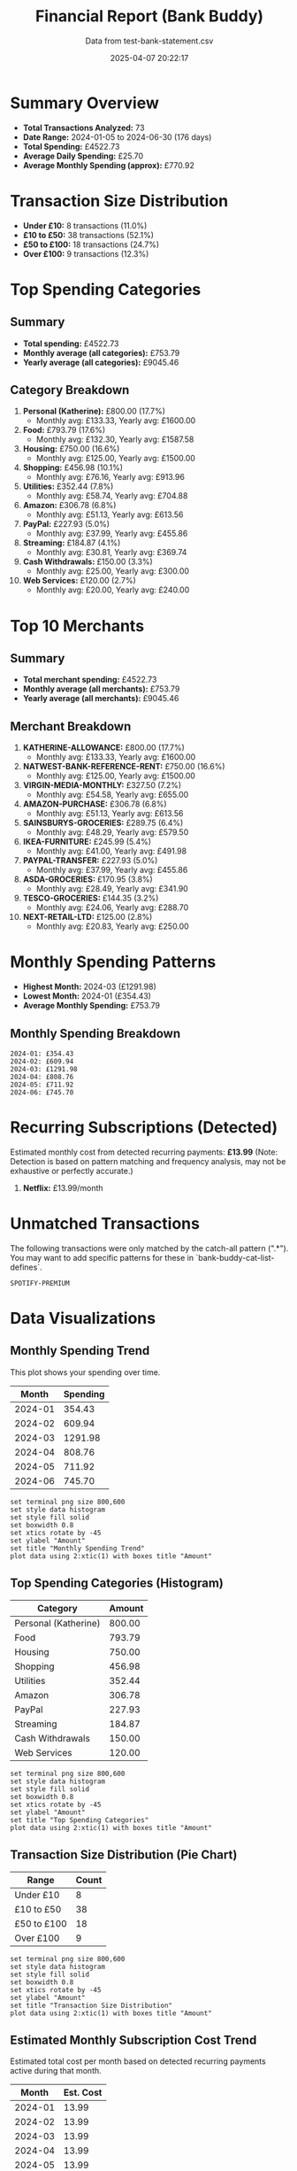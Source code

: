 #+title: Financial Report (Bank Buddy)
#+subtitle: Data from test-bank-statement.csv
#+date: 2025-04-07 20:22:17
#+options: toc:2 num:nil
#+startup: inlineimages showall

* Summary Overview

- *Total Transactions Analyzed:* 73
- *Date Range:* 2024-01-05 to 2024-06-30 (176 days)
- *Total Spending:* £4522.73
- *Average Daily Spending:* £25.70
- *Average Monthly Spending (approx):* £770.92

* Transaction Size Distribution

- *Under £10:* 8 transactions (11.0%)
- *£10 to £50:* 38 transactions (52.1%)
- *£50 to £100:* 18 transactions (24.7%)
- *Over £100:* 9 transactions (12.3%)

* Top Spending Categories

** Summary

- *Total spending:* £4522.73
- *Monthly average (all categories):* £753.79
- *Yearly average (all categories):* £9045.46

** Category Breakdown

1. *Personal (Katherine):* £800.00 (17.7%)
   - Monthly avg: £133.33, Yearly avg: £1600.00
2. *Food:* £793.79 (17.6%)
   - Monthly avg: £132.30, Yearly avg: £1587.58
3. *Housing:* £750.00 (16.6%)
   - Monthly avg: £125.00, Yearly avg: £1500.00
4. *Shopping:* £456.98 (10.1%)
   - Monthly avg: £76.16, Yearly avg: £913.96
5. *Utilities:* £352.44 (7.8%)
   - Monthly avg: £58.74, Yearly avg: £704.88
6. *Amazon:* £306.78 (6.8%)
   - Monthly avg: £51.13, Yearly avg: £613.56
7. *PayPal:* £227.93 (5.0%)
   - Monthly avg: £37.99, Yearly avg: £455.86
8. *Streaming:* £184.87 (4.1%)
   - Monthly avg: £30.81, Yearly avg: £369.74
9. *Cash Withdrawals:* £150.00 (3.3%)
   - Monthly avg: £25.00, Yearly avg: £300.00
10. *Web Services:* £120.00 (2.7%)
   - Monthly avg: £20.00, Yearly avg: £240.00

* Top 10 Merchants

** Summary

- *Total merchant spending:* £4522.73
- *Monthly average (all merchants):* £753.79
- *Yearly average (all merchants):* £9045.46

** Merchant Breakdown

1. *KATHERINE-ALLOWANCE:* £800.00 (17.7%)
   - Monthly avg: £133.33, Yearly avg: £1600.00
2. *NATWEST-BANK-REFERENCE-RENT:* £750.00 (16.6%)
   - Monthly avg: £125.00, Yearly avg: £1500.00
3. *VIRGIN-MEDIA-MONTHLY:* £327.50 (7.2%)
   - Monthly avg: £54.58, Yearly avg: £655.00
4. *AMAZON-PURCHASE:* £306.78 (6.8%)
   - Monthly avg: £51.13, Yearly avg: £613.56
5. *SAINSBURYS-GROCERIES:* £289.75 (6.4%)
   - Monthly avg: £48.29, Yearly avg: £579.50
6. *IKEA-FURNITURE:* £245.99 (5.4%)
   - Monthly avg: £41.00, Yearly avg: £491.98
7. *PAYPAL-TRANSFER:* £227.93 (5.0%)
   - Monthly avg: £37.99, Yearly avg: £455.86
8. *ASDA-GROCERIES:* £170.95 (3.8%)
   - Monthly avg: £28.49, Yearly avg: £341.90
9. *TESCO-GROCERIES:* £144.35 (3.2%)
   - Monthly avg: £24.06, Yearly avg: £288.70
10. *NEXT-RETAIL-LTD:* £125.00 (2.8%)
   - Monthly avg: £20.83, Yearly avg: £250.00

* Monthly Spending Patterns

- *Highest Month:* 2024-03 (£1291.98)
- *Lowest Month:* 2024-01 (£354.43)
- *Average Monthly Spending:* £753.79

** Monthly Spending Breakdown
#+begin_src text
2024-01: £354.43
2024-02: £609.94
2024-03: £1291.98
2024-04: £808.76
2024-05: £711.92
2024-06: £745.70
#+end_src

* Recurring Subscriptions (Detected)

Estimated monthly cost from detected recurring payments: *£13.99*
(Note: Detection is based on pattern matching and frequency analysis, may not be exhaustive or perfectly accurate.)

1. *Netflix:* £13.99/month

* Unmatched Transactions

The following transactions were only matched by the catch-all pattern (".*"). You may want to add specific patterns for these in `bank-buddy-cat-list-defines`.

#+begin_src text
SPOTIFY-PREMIUM
#+end_src

* Data Visualizations

** Monthly Spending Trend

This plot shows your spending over time.

#+PLOT: title:"Monthly Spending Trend" ind:1 deps:(2) type:2d with:linespoints set:"grid" set:"ylabel 'Spending (£)'" set:"xdata time" set:"timefmt '%Y-%m'" set:"format x '%b\n%Y'" set:"xtics rotate by -45"
#+NAME: monthly-spending-trend
| Month    | Spending |
|----------+----------|
| 2024-01 | 354.43 |
| 2024-02 | 609.94 |
| 2024-03 | 1291.98 |
| 2024-04 | 808.76 |
| 2024-05 | 711.92 |
| 2024-06 | 745.70 |


#+begin_src gnuplot :var data=monthly-spending-trend :file financial-report--monthly-spending-trend.png :execute_on_open t :results file
set terminal png size 800,600
set style data histogram
set style fill solid
set boxwidth 0.8
set xtics rotate by -45
set ylabel "Amount"
set title "Monthly Spending Trend"
plot data using 2:xtic(1) with boxes title "Amount"
#+end_src


#+ATTR_ORG: :width 600
#+RESULTS:
[[file:financial-report--monthly-spending-trend.png]]

** Top Spending Categories (Histogram)

#+PLOT: title:"Top Spending Categories" ind:1 deps:(2) type:histogram with:histograms set:"style fill solid 0.8" set:"grid" set:"ylabel 'Amount (£)'" set:"xtic(1)" set:"xtics rotate by -45"
#+NAME: top-spending-categories
| Category        | Amount |
|-----------------+--------|
| Personal (Katherine) | 800.00 |
| Food | 793.79 |
| Housing | 750.00 |
| Shopping | 456.98 |
| Utilities | 352.44 |
| Amazon | 306.78 |
| PayPal | 227.93 |
| Streaming | 184.87 |
| Cash Withdrawals | 150.00 |
| Web Services | 120.00 |


#+begin_src gnuplot :var data=top-spending-categories :file financial-report--top-spending-categories.png :execute_on_open t :results file
set terminal png size 800,600
set style data histogram
set style fill solid
set boxwidth 0.8
set xtics rotate by -45
set ylabel "Amount"
set title "Top Spending Categories"
plot data using 2:xtic(1) with boxes title "Amount"
#+end_src


#+ATTR_ORG: :width 600
#+RESULTS:
[[file:financial-report--top-spending-categories.png]]

** Transaction Size Distribution (Pie Chart)

#+PLOT: title:"Transaction Size Distribution" ind:1 deps:(2) type:pie with:labels
#+NAME: transaction-size-distribution
| Range         | Count |
|---------------+-------|
| Under £10     | 8 |
| £10 to £50    | 38 |
| £50 to £100   | 18 |
| Over £100     | 9 |


#+begin_src gnuplot :var data=top-spending-categories :file financial-report--transaction-size-distribution.png :execute_on_open t :results file
set terminal png size 800,600
set style data histogram
set style fill solid
set boxwidth 0.8
set xtics rotate by -45
set ylabel "Amount"
set title "Transaction Size Distribution"
plot data using 2:xtic(1) with boxes title "Amount"
#+end_src


#+ATTR_ORG: :width 600
#+RESULTS:
[[file:financial-report--transaction-size-distribution.png]]

** Estimated Monthly Subscription Cost Trend

Estimated total cost per month based on detected recurring payments active during that month.

#+PLOT: title:"Estimated Monthly Subscription Costs" ind:1 deps:(2) type:2d with:linespoints set:"grid" set:"ylabel 'Estimated Cost (£)'" set:"xdata time" set:"timefmt '%Y-%m'" set:"format x '%b\n%Y'" set:"xtics rotate by -45"
#+NAME: monthly-subscription-costs
| Month    | Est. Cost |
|----------+-----------|
| 2024-01 | 13.99 |
| 2024-02 | 13.99 |
| 2024-03 | 13.99 |
| 2024-04 | 13.99 |
| 2024-05 | 13.99 |
| 2024-06 | 13.99 |


#+begin_src gnuplot :var data=monthly-subscription-costs :file financial-report--monthly-subscription-costs.png :execute_on_open t :results file
set terminal png size 800,600
set style data histogram
set style fill solid
set boxwidth 0.8
set xtics rotate by -45
set ylabel "Amount"
set title "Monthly Subscription Costs"
plot data using 2:xtic(1) with boxes title "Amount"
#+end_src


#+ATTR_ORG: :width 600
#+RESULTS:
[[file:financial-report--monthly-subscription-costs.png]]

